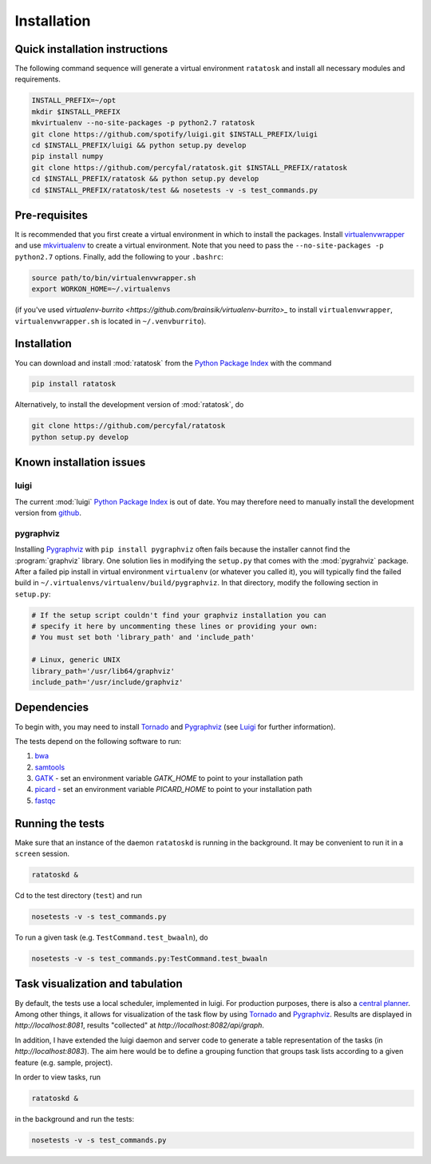Installation
============

.. _ratatosk_quick_installation:

Quick installation instructions
-------------------------------

The following command sequence will generate a virtual environment
``ratatosk`` and install all necessary modules and requirements.

.. code-block:: text

   INSTALL_PREFIX=~/opt
   mkdir $INSTALL_PREFIX
   mkvirtualenv --no-site-packages -p python2.7 ratatosk
   git clone https://github.com/spotify/luigi.git $INSTALL_PREFIX/luigi
   cd $INSTALL_PREFIX/luigi && python setup.py develop
   pip install numpy
   git clone https://github.com/percyfal/ratatosk.git $INSTALL_PREFIX/ratatosk
   cd $INSTALL_PREFIX/ratatosk && python setup.py develop
   cd $INSTALL_PREFIX/ratatosk/test && nosetests -v -s test_commands.py


Pre-requisites
--------------

It is recommended that you first create a virtual environment in which
to install the packages. Install `virtualenvwrapper
<http://virtualenvwrapper.readthedocs.org/en/latest/>`_ and use
`mkvirtualenv
<http://virtualenvwrapper.readthedocs.org/en/latest/command_ref.html>`_
to create a virtual environment. Note that you need to pass the
``--no-site-packages -p python2.7`` options. Finally, add the
following to your ``.bashrc``:

.. code-block:: text

   source path/to/bin/virtualenvwrapper.sh
   export WORKON_HOME=~/.virtualenvs

(if you've used `virtualenv-burrito
<https://github.com/brainsik/virtualenv-burrito>_` to install
``virtualenvwrapper``, ``virtualenvwrapper.sh`` is located in
``~/.venvburrito``).


.. _installation:

Installation
------------

You can download and install :mod:`ratatosk` from the `Python Package
Index <https://pypi.python.org/pypi/ratatosk>`_ with the command

.. code-block:: text

   pip install ratatosk

Alternatively, to install the development version of :mod:`ratatosk`,
do

.. code-block:: text
	
   git clone https://github.com/percyfal/ratatosk
   python setup.py develop

Known installation issues
-------------------------

luigi
^^^^^

The current :mod:`luigi` `Python Package Index
<https://pypi.python.org/pypi/luigi>`_ is out of date. You may
therefore need to manually install the development version from
`github <https://github.com/spotify/luigi>`_.

pygraphviz
^^^^^^^^^^

Installing `Pygraphviz <http://networkx.lanl.gov/pygraphviz/>`_ with
``pip install pygraphviz`` often fails because the installer cannot
find the :program:`graphviz` library. One solution lies in modifying the
``setup.py`` that comes with the :mod:`pygrahviz` package. After a failed pip
install in virtual environment ``virtualenv`` (or whatever you called
it), you will typically find the failed build in
``~/.virtualenvs/virtualenv/build/pygraphviz``. In that directory,
modify the following section in  ``setup.py``:

.. code-block:: text

   # If the setup script couldn't find your graphviz installation you can
   # specify it here by uncommenting these lines or providing your own:
   # You must set both 'library_path' and 'include_path'

   # Linux, generic UNIX
   library_path='/usr/lib64/graphviz'
   include_path='/usr/include/graphviz'



Dependencies
------------

To begin with, you may need to install
`Tornado <http://www.tornadoweb.org/>`_ and
`Pygraphviz <http://networkx.lanl.gov/pygraphviz/>`_ (see
`Luigi <https://github.com/spotify/luigi/blob/master/README.md>`_ for
further information).

The tests depend on the following software to run:

1. `bwa <http://bio-bwa.sourceforge.net/>`_
2. `samtools <http://samtools.sourceforge.net/>`_
3. `GATK <http://www.broadinstitute.org/gatk/>`_ - set an environment
   variable `GATK_HOME` to point to your installation path
4. `picard <http://picard.sourceforge.net/>`_ - set an environment
   variable `PICARD_HOME` to point to your installation path
5. `fastqc <http://www.bioinformatics.babraham.ac.uk/projects/fastqc/>`_   


Running the tests
-----------------

Make sure that an instance of the daemon ``ratatoskd`` is running in
the background. It may be convenient to run it in a ``screen``
session.

.. code-block:: text

   ratatoskd &

Cd to the test directory (``test``) and run

.. code-block:: text

	nosetests -v -s test_commands.py
	
To run a given task (e.g.
``TestCommand.test_bwaaln``), do

.. code-block:: text

	nosetests -v -s test_commands.py:TestCommand.test_bwaaln

Task visualization and tabulation
-------------------------------------

By default, the tests use a local scheduler, implemented in luigi. For
production purposes, there is also a `central planner
<https://github.com/spotify/luigi/blob/master/README.md#using-the-central-planner>`_.
Among other things, it allows for visualization of the task flow by
using `Tornado <http://www.tornadoweb.org/>`_ and
`Pygraphviz <http://networkx.lanl.gov/pygraphviz/>`_. Results are
displayed in *http://localhost:8081*, results "collected" at
*http://localhost:8082/api/graph*.

In addition, I have extended the luigi daemon and server code to
generate a table representation of the tasks (in
*http://localhost:8083*). The aim here would be to define a grouping
function that groups task lists according to a given feature (e.g.
sample, project).

In order to view tasks, run

.. code-block:: text

	ratatoskd &
	
in the background and run the tests:

.. code-block:: text

	nosetests -v -s test_commands.py
	
